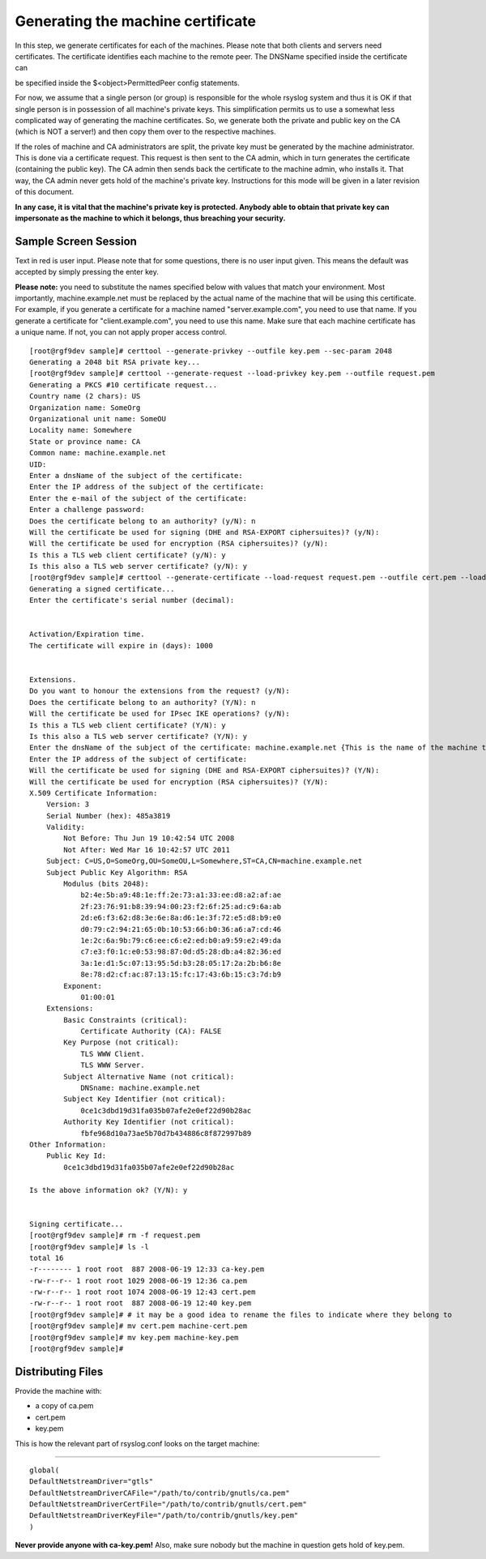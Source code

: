 Generating the machine certificate
==================================

In this step, we generate certificates for each of the machines. Please
note that both clients and servers need certificates. The certificate
identifies each machine to the remote peer. The DNSName specified inside
the certificate can

be specified inside the $<object>PermittedPeer config statements.

For now, we assume that a single person (or group) is responsible for
the whole rsyslog system and thus it is OK if that single person is in
possession of all machine's private keys. This simplification permits us
to use a somewhat less complicated way of generating the machine
certificates. So, we generate both the private and public key on the CA
(which is NOT a server!) and then copy them over to the respective
machines.

If the roles of machine and CA administrators are split, the private key
must be generated by the machine administrator. This is done via a
certificate request. This request is then sent to the CA admin, which in
turn generates the certificate (containing the public key). The CA admin
then sends back the certificate to the machine admin, who installs it.
That way, the CA admin never gets hold of the machine's private key.
Instructions for this mode will be given in a later revision of this
document.

**In any case, it is vital that the machine's private key is protected.
Anybody able to obtain that private key can impersonate as the machine
to which it belongs, thus breaching your security.**

Sample Screen Session
~~~~~~~~~~~~~~~~~~~~~

Text in red is user input. Please note that for some questions, there is
no user input given. This means the default was accepted by simply
pressing the enter key.

**Please note:** you need to substitute the names specified below with
values that match your environment. Most importantly,
machine.example.net must be replaced by the actual name of the machine
that will be using this certificate. For example, if you generate a
certificate for a machine named "server.example.com", you need to use
that name. If you generate a certificate for "client.example.com", you
need to use this name. Make sure that each machine certificate has a
unique name. If not, you can not apply proper access control. 

::

    [root@rgf9dev sample]# certtool --generate-privkey --outfile key.pem --sec-param 2048
    Generating a 2048 bit RSA private key...
    [root@rgf9dev sample]# certtool --generate-request --load-privkey key.pem --outfile request.pem
    Generating a PKCS #10 certificate request...
    Country name (2 chars): US
    Organization name: SomeOrg
    Organizational unit name: SomeOU
    Locality name: Somewhere
    State or province name: CA
    Common name: machine.example.net
    UID: 
    Enter a dnsName of the subject of the certificate:
    Enter the IP address of the subject of the certificate:
    Enter the e-mail of the subject of the certificate:
    Enter a challenge password:
    Does the certificate belong to an authority? (y/N): n
    Will the certificate be used for signing (DHE and RSA-EXPORT ciphersuites)? (y/N): 
    Will the certificate be used for encryption (RSA ciphersuites)? (y/N):
    Is this a TLS web client certificate? (y/N): y
    Is this also a TLS web server certificate? (y/N): y
    [root@rgf9dev sample]# certtool --generate-certificate --load-request request.pem --outfile cert.pem --load-ca-certificate ca.pem --load-ca-privkey ca-key.pem
    Generating a signed certificate...
    Enter the certificate's serial number (decimal): 


    Activation/Expiration time.
    The certificate will expire in (days): 1000


    Extensions.
    Do you want to honour the extensions from the request? (y/N):
    Does the certificate belong to an authority? (Y/N): n
    Will the certificate be used for IPsec IKE operations? (y/N):
    Is this a TLS web client certificate? (Y/N): y
    Is this also a TLS web server certificate? (Y/N): y
    Enter the dnsName of the subject of the certificate: machine.example.net {This is the name of the machine that will use the certificate}
    Enter the IP address of the subject of certificate:
    Will the certificate be used for signing (DHE and RSA-EXPORT ciphersuites)? (Y/N): 
    Will the certificate be used for encryption (RSA ciphersuites)? (Y/N): 
    X.509 Certificate Information:
        Version: 3
        Serial Number (hex): 485a3819
        Validity:
            Not Before: Thu Jun 19 10:42:54 UTC 2008
            Not After: Wed Mar 16 10:42:57 UTC 2011
        Subject: C=US,O=SomeOrg,OU=SomeOU,L=Somewhere,ST=CA,CN=machine.example.net
        Subject Public Key Algorithm: RSA
            Modulus (bits 2048):
                b2:4e:5b:a9:48:1e:ff:2e:73:a1:33:ee:d8:a2:af:ae
                2f:23:76:91:b8:39:94:00:23:f2:6f:25:ad:c9:6a:ab
                2d:e6:f3:62:d8:3e:6e:8a:d6:1e:3f:72:e5:d8:b9:e0
                d0:79:c2:94:21:65:0b:10:53:66:b0:36:a6:a7:cd:46
                1e:2c:6a:9b:79:c6:ee:c6:e2:ed:b0:a9:59:e2:49:da
                c7:e3:f0:1c:e0:53:98:87:0d:d5:28:db:a4:82:36:ed
                3a:1e:d1:5c:07:13:95:5d:b3:28:05:17:2a:2b:b6:8e
                8e:78:d2:cf:ac:87:13:15:fc:17:43:6b:15:c3:7d:b9
            Exponent:
                01:00:01
        Extensions:
            Basic Constraints (critical):
                Certificate Authority (CA): FALSE
            Key Purpose (not critical):
                TLS WWW Client.
                TLS WWW Server.
            Subject Alternative Name (not critical):
                DNSname: machine.example.net
            Subject Key Identifier (not critical):
                0ce1c3dbd19d31fa035b07afe2e0ef22d90b28ac
            Authority Key Identifier (not critical):
                fbfe968d10a73ae5b70d7b434886c8f872997b89
    Other Information:
        Public Key Id:
            0ce1c3dbd19d31fa035b07afe2e0ef22d90b28ac

    Is the above information ok? (Y/N): y


    Signing certificate...
    [root@rgf9dev sample]# rm -f request.pem
    [root@rgf9dev sample]# ls -l
    total 16
    -r-------- 1 root root  887 2008-06-19 12:33 ca-key.pem
    -rw-r--r-- 1 root root 1029 2008-06-19 12:36 ca.pem
    -rw-r--r-- 1 root root 1074 2008-06-19 12:43 cert.pem
    -rw-r--r-- 1 root root  887 2008-06-19 12:40 key.pem
    [root@rgf9dev sample]# # it may be a good idea to rename the files to indicate where they belong to
    [root@rgf9dev sample]# mv cert.pem machine-cert.pem
    [root@rgf9dev sample]# mv key.pem machine-key.pem
    [root@rgf9dev sample]# 

Distributing Files
~~~~~~~~~~~~~~~~~~

Provide the machine with:

-  a copy of ca.pem
-  cert.pem
-  key.pem

This is how the relevant part of rsyslog.conf looks on the target
machine:

````

::

	global(
	DefaultNetstreamDriver="gtls"
	DefaultNetstreamDriverCAFile="/path/to/contrib/gnutls/ca.pem"
        DefaultNetstreamDriverCertFile="/path/to/contrib/gnutls/cert.pem"
        DefaultNetstreamDriverKeyFile="/path/to/contrib/gnutls/key.pem"
	)

**Never provide anyone with ca-key.pem!** Also, make sure nobody but the
machine in question gets hold of key.pem.
